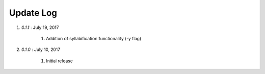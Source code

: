 .. _updates:

Update Log
=================

#. *0.1.1* : July 19, 2017

	#. Addition of syllabification functionality (-y flag)

#. *0.1.0* : July 10, 2017

	#. Initial release
